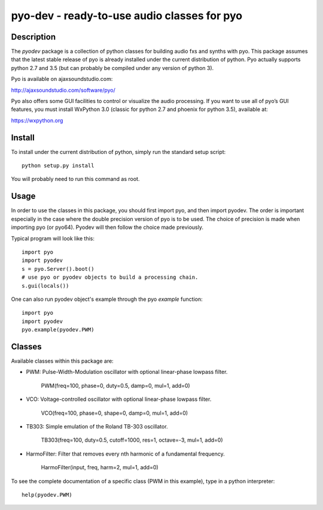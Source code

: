 pyo-dev - ready-to-use audio classes for pyo
============================================

Description
-----------

The `pyodev` package is a collection of python classes for building audio
fxs and synths with pyo. This package assumes that the latest stable release
of pyo is already installed under the current distribution of python. Pyo
actually supports python 2.7 and 3.5 (but can probably be compiled under any
version of python 3).

Pyo is available on ajaxsoundstudio.com:

`http://ajaxsoundstudio.com/software/pyo/ <http://ajaxsoundstudio.com/software/pyo/>`_

Pyo also offers some GUI facilities to control or visualize the audio
processing. If you want to use all of pyo’s GUI features, you must install
WxPython 3.0 (classic for python 2.7 and phoenix for python 3.5), available
at:

`https://wxpython.org <https://wxpython.org>`_

Install
-------

To install under the current distribution of python, simply run the standard
setup script::

    python setup.py install

You will probably need to run this command as root.

Usage
-----

In order to use the classes in this package, you should first import pyo, and
then import pyodev. The order is important especially in the case where the
double precision version of pyo is to be used. The choice of precision is made
when importing pyo (or pyo64). Pyodev will then follow the choice made previously.

Typical program will look like this::

    import pyo
    import pyodev
    s = pyo.Server().boot()
    # use pyo or pyodev objects to build a processing chain.
    s.gui(locals())

One can also run pyodev object's example through the pyo `example` function::

    import pyo
    import pyodev
    pyo.example(pyodev.PWM)

Classes
-------

Available classes within this package are:

* PWM: Pulse-Width-Modulation oscillator with optional linear-phase lowpass filter.

    PWM(freq=100, phase=0, duty=0.5, damp=0, mul=1, add=0)

* VCO: Voltage-controlled oscillator with optional linear-phase lowpass filter.

    VCO(freq=100, phase=0, shape=0, damp=0, mul=1, add=0)

* TB303: Simple emulation of the Roland TB-303 oscillator.

    TB303(freq=100, duty=0.5, cutoff=1000, res=1, octave=-3, mul=1, add=0)

* HarmoFilter: Filter that removes every nth harmonic of a fundamental frequency.

    HarmoFilter(input, freq, harm=2, mul=1, add=0)

To see the complete documentation of a specific class (PWM in this example),
type in a python interpreter::

    help(pyodev.PWM)

